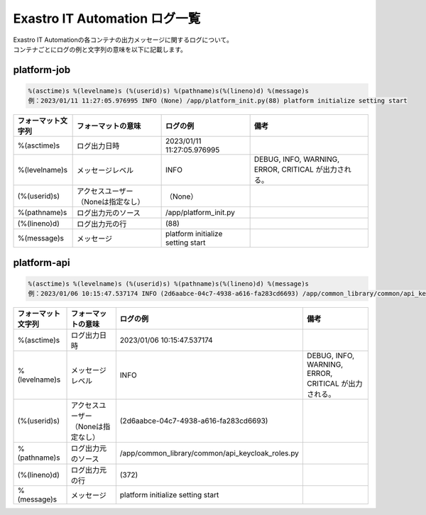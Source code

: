 ==============================
Exastro IT Automation ログ一覧
==============================


| Exastro IT Automationの各コンテナの出力メッセージに関するログについて。
| コンテナごとにログの例と文字列の意味を以下に記載します。


platform-job
============

.. code-block:: 

    %(asctime)s %(levelname)s (%(userid)s) %(pathname)s(%(lineno)d) %(message)s
    例：2023/01/11 11:27:05.976995 INFO (None) /app/platform_init.py(88) platform initialize setting start

.. list-table:: 
   :widths: 10 15 15 20
   :header-rows: 1
   :align: left

   * -  フォーマット文字列
     -  フォーマットの意味
     -  ログの例
     -  備考
   * -  %\(asctime\)s
     -  ログ出力日時
     -  2023/01/11 11:27:05.976995
     -    
   * -  %\(levelname\)s
     -  メッセージレベル
     -  INFO
     -  DEBUG, INFO, WARNING, ERROR, CRITICAL が出力される。
   * -  \(%\(userid\)s\)
     -  アクセスユーザー（Noneは指定なし）
     -  （None）
     -    
   * -  %\(pathname\)s
     -  ログ出力元のソース
     -  /app/platform_init.py
     -    
   * -  \(%\(lineno\)d\)
     -  ログ出力元の行
     -  \(88\)
     -   
   * -  %\(message\)s
     -  メッセージ
     -  platform initialize setting start
     -  


platform-api
============

.. code-block:: 

    %(asctime)s %(levelname)s (%(userid)s) %(pathname)s(%(lineno)d) %(message)s
    例：2023/01/06 10:15:47.537174 INFO (2d6aabce-04c7-4938-a616-fa283cd6693) /app/common_library/common/api_keycloak_roles.py(372) Get keycloak user list for each role. realm_name=org3, client_id=743c50ae-7656-40d2-9ac1-b6cc6e39d15c, role_name=_workspace-1-admin
.. list-table:: 
   :widths: 10 15 15 20
   :header-rows: 1
   :align: left

   * - | フォーマット文字列
     - | フォーマットの意味
     - | ログの例
     - | 備考
   * - | %\(asctime\)s
     - | ログ出力日時
     - | 2023/01/06 10:15:47.537174
     - |
   * - | %\(levelname\)s
     - | メッセージレベル
     - | INFO
     - | DEBUG, INFO, WARNING, ERROR, CRITICAL が出力される。
   * - | \(%\(userid\)s\)
     - | アクセスユーザー（Noneは指定なし）
     - | \(2d6aabce-04c7-4938-a616-fa283cd6693\)
     - |
   * - | %\(pathname\)s
     - | ログ出力元のソース
     - | /app/common_library/common/api_keycloak_roles.py
     - |
   * - | \(%\(lineno\)d\)
     - | ログ出力元の行
     - | \(372\)
     - |
   * - | %\(message\)s
     - | メッセージ
     - | platform initialize setting start
     - |

